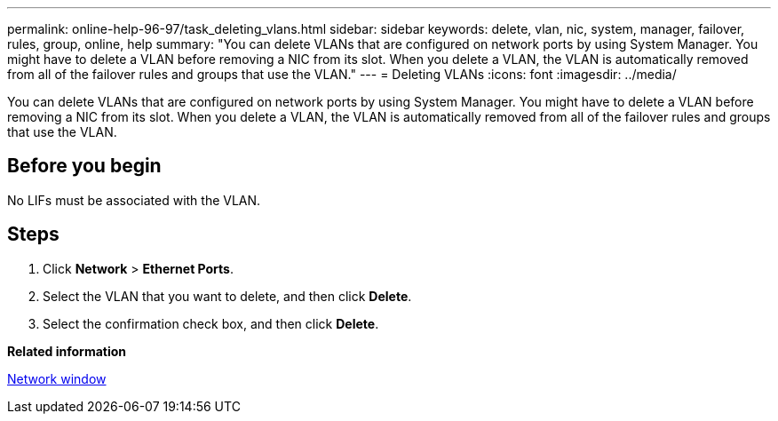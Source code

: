 ---
permalink: online-help-96-97/task_deleting_vlans.html
sidebar: sidebar
keywords: delete, vlan, nic, system, manager, failover, rules, group, online, help
summary: "You can delete VLANs that are configured on network ports by using System Manager. You might have to delete a VLAN before removing a NIC from its slot. When you delete a VLAN, the VLAN is automatically removed from all of the failover rules and groups that use the VLAN."
---
= Deleting VLANs
:icons: font
:imagesdir: ../media/

[.lead]
You can delete VLANs that are configured on network ports by using System Manager. You might have to delete a VLAN before removing a NIC from its slot. When you delete a VLAN, the VLAN is automatically removed from all of the failover rules and groups that use the VLAN.

== Before you begin

No LIFs must be associated with the VLAN.

== Steps

. Click *Network* > *Ethernet Ports*.
. Select the VLAN that you want to delete, and then click *Delete*.
. Select the confirmation check box, and then click *Delete*.

*Related information*

xref:reference_network_window.adoc[Network window]
